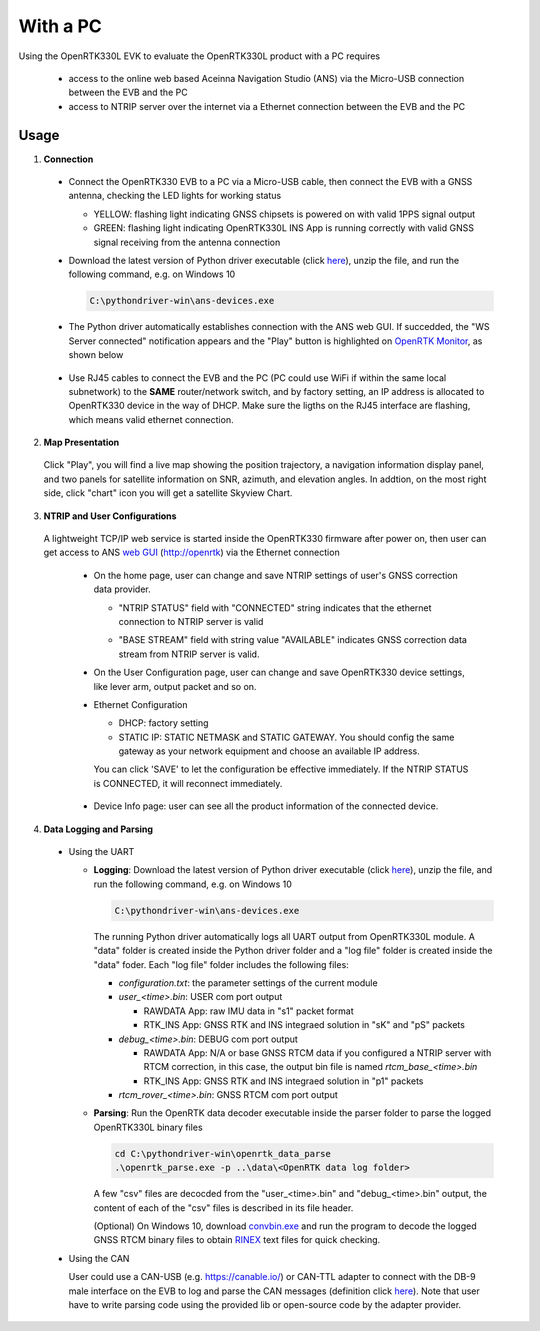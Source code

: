 With a PC
===========

Using the OpenRTK330L EVK to evaluate the OpenRTK330L product with a PC requires 

 * access to the online web based Aceinna Navigation Studio (ANS) via the Micro-USB connection between the EVB and the PC
 * access to NTRIP server over the internet via a Ethernet connection between the EVB and the PC


Usage 
~~~~~~~~~~~~~

1. **Connection**

  - Connect the OpenRTK330 EVB to a PC via a Micro-USB cable, then connect the EVB with a GNSS antenna, checking the LED lights for working status

    - YELLOW: flashing light indicating GNSS chipsets is powered on with valid 1PPS signal output
    - GREEN: flashing light indicating OpenRTK330L INS App is running correctly with valid GNSS signal receiving from the antenna connection

  - Download the latest version of Python driver executable (click `here <https://github.com/Aceinna/python-openimu/releases>`_), unzip the file, and run the following command, e.g. on Windows 10

    .. code-block:: bash

          C:\pythondriver-win\ans-devices.exe

  .. - If you prefer building from source, go to Aceinna's github page and clone the repo `python-openimu <https://github.com/Aceinna/python-openimu>`_, and checkout the "master" branch. Run the OpenRTK Python driver with the following commands:

     ..     .. code-block:: python

       ..       cd .\python-openimu
         ..     pip install -r requirements.txt
           ..   python main.py

  - The Python driver automatically establishes connection with the ANS web GUI. If succedded, the "WS Server connected" notification appears and the "Play" button is highlighted on `OpenRTK Monitor <https://developers.aceinna.com/devices/rtk>`_, as shown below

     .. image:: ../media/web_gui_connect.png
       :align: center

  - Use RJ45 cables to connect the EVB and the PC (PC could use WiFi if within the same local subnetwork) to the **SAME** router/network switch, and by factory setting, an IP address is allocated to OpenRTK330 device in the way of DHCP. Make sure the ligths on the RJ45 interface are flashing, which means valid ethernet connection. 

2. **Map Presentation**

  Click "Play", you will find a live map showing the position trajectory, a navigation information display panel, and two panels for satellite information on SNR, azimuth, and elevation angles. In addtion, on the most right side, click "chart" icon you will get a satellite Skyview Chart.

    .. image:: ../media/web_gui_play.png
      :align: center
      :scale: 50%


3. **NTRIP and User Configurations**

  A lightweight TCP/IP web service is started inside the OpenRTK330 firmware after power on, then user can get access to ANS `web GUI <http://openrtk>`_ (http://openrtk) via the Ethernet connection

    .. manually setup a STATIC IP (ip = 192.168.137.110, netmask =  255.255.255.0, gateway = 192.168.137.1).

            **Generate API**. If you do not have the API key, you need `generate API
         ``key <https://openrtk.readthedocs.io/en/latest/Network/getapikey.html>`__  
         to use Aceinna RTK network and set the number of allowed devices.

         .. image:: ../media/signup.png
            :align: center
            :scale: 50%

    - On the home page, user can change and save NTRIP settings of user's GNSS correction data provider. 

      - "NTRIP STATUS" field with "CONNECTED" string indicates that the ethernet connection to NTRIP server is valid 
      - "BASE STREAM" field with string value "AVAILABLE" indicates GNSS correction data stream from NTRIP server is valid. 

        .. image:: ../media/ntrip_config.png
             :align: center
             :scale: 50%
 

    - On the User Configuration page, user can change and save OpenRTK330 device settings, like lever arm, output packet and so on.

    .. image:: ../media/usercfg.png
       :align: center
       :scale: 50%

    - Ethernet Configuration

      - DHCP: factory setting 
      - STATIC IP: STATIC NETMASK and STATIC GATEWAY. You should config the same gateway as your network equipment and choose an available IP address.

      You can click 'SAVE' to let the configuration be effective immediately. If the NTRIP STATUS is CONNECTED, it will reconnect immediately.

        .. image:: ../media/ethcfg.png
          :align: center
          :scale: 50%

    - Device Info page: user can see all the product information of the connected device.

      .. image:: ../media/deviceinfo.png
         :align: center
         :scale: 50%

4. **Data Logging and Parsing**

  - Using the UART

    * **Logging**: Download the latest version of Python driver executable (click `here <https://github.com/Aceinna/python-openimu/releases>`_), unzip the file, and run the following command, e.g. on Windows 10

      .. code-block:: python

            C:\pythondriver-win\ans-devices.exe 

      The running Python driver automatically logs all UART output from OpenRTK330L module. A "data" folder is created inside the Python driver folder and a "log file" folder is created inside the "data" foder. Each "log file" folder includes the following files:

      - *configuration.txt*: the parameter settings of the current module

      - *user_<time>.bin*: USER com port output
        
        - RAWDATA App: raw IMU data in "s1" packet format
        - RTK_INS App: GNSS RTK and INS integraed solution in "sK" and "pS" packets
      - *debug_<time>.bin*: DEBUG com port output

        - RAWDATA App: N/A or base GNSS RTCM data if you configured a NTRIP server with RTCM correction, in this case, the output bin file is named *rtcm_base_<time>.bin* 
        - RTK_INS App: GNSS RTK and INS integraed solution in "p1" packets
      - *rtcm_rover_<time>.bin*: GNSS RTCM com port output 


    * **Parsing**: Run the OpenRTK data decoder executable inside the parser folder to parse the logged OpenRTK330L binary files

      .. code-block:: python

            cd C:\pythondriver-win\openrtk_data_parse
            .\openrtk_parse.exe -p ..\data\<OpenRTK data log folder>

      A few "csv" files are decocded from the "user_<time>.bin" and "debug_<time>.bin" output, the content of each of the "csv" files is described in its file header. 


      (Optional) On Windows 10, download `convbin.exe <https://virtualmachinesdiag817.blob.core.windows.net/tools/convbin.exe>`_ and run the program to decode the logged GNSS RTCM binary files to obtain `RINEX <https://www.igscb.org/wg/rinex/>`_ text files for quick checking.

  - Using the CAN

    User could use a CAN-USB (e.g. https://canable.io/) or CAN-TTL adapter to connect with the DB-9 male interface on the EVB to log and parse the CAN messages (definition click `here <https://openrtk.readthedocs.io/en/latest/communication_port/Can_port.html>`_). Note that user have to write parsing code using the provided lib or open-source code by the adapter provider. 
